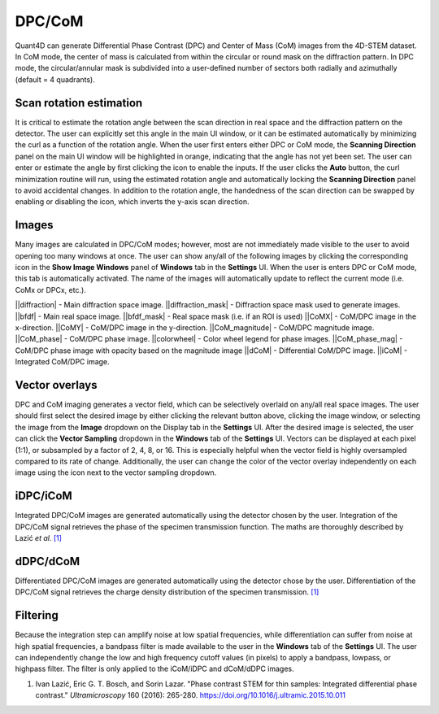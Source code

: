 .. _dpc_com:

DPC/CoM
-------
Quant4D can generate Differential Phase Contrast (DPC) and Center of Mass (CoM)
images from the 4D-STEM dataset. In CoM mode, the center of mass is calculated 
from within the circular or round mask on the diffraction pattern. In DPC mode,
the circular/annular mask is subdivided into a user-defined number of sectors
both radially and azimuthally (default = 4 quadrants).

Scan rotation estimation
************************
It is critical to estimate the rotation angle between the scan direction in
real space and the diffraction pattern on the detector. The user can explicitly
set this angle in the main UI window, or it can be estimated automatically by
minimizing the curl as a function of the rotation angle. When the user first
enters either DPC or CoM mode, the **Scanning Direction** panel on the main UI
window will be highlighted in orange, indicating that the angle has not yet
been set. The user can enter or estimate the angle by first clicking the |lock|
icon to enable the inputs. If the user clicks the **Auto** button, the curl
minimization routine will run, using the estimated rotation angle and
automatically locking the **Scanning Direction** panel to avoid accidental
changes. In addition to the rotation angle, the handedness of the scan
direction can be swapped by enabling or disabling the |swap_y| icon, which
inverts the y-axis scan direction.

.. |lock| image:: ../../src/icons/lock.png
    :height: 2ex
    :class: no-scaled-link
.. |swap_y| image:: ../../src/icons/axis-y.png
    :height: 2ex
    :class: no-scaled-link

Images
******
Many images are calculated in DPC/CoM modes; however, most are not immediately
made visible to the user to avoid opening too many windows at once. The user
can show any/all of the following images by clicking the corresponding icon in
the **Show Image Windows** panel of  **Windows** tab in the **Settings** UI.
When the user is enters DPC or CoM mode, this tab is automatically activated.
The name of the images will automatically update to reflect the current mode
(i.e. CoMx or DPCx, etc.).

.. |diffraction| image:: ../_static/diffraction.png
    :height: 2ex
    :class: no-scaled-link
.. |diffraction_mask| image:: ../_static/diffraction_mask.png
    :height: 2ex
    :class: no-scaled-link
.. |bfdf| image:: ../_static/bfdf.png
    :height: 2ex
    :class: no-scaled-link
.. |bfdf_mask| image:: ../_static/bfdf_mask.png
    :height: 2ex
    :class: no-scaled-link
.. |CoMX| image:: ../_static/CoMX.png
    :height: 2ex
    :class: no-scaled-link
.. |CoMY| image:: ../_static/CoMY.png
    :height: 2ex
    :class: no-scaled-link
.. |CoM_magnitude| image:: ../_static/CoM_magnitude.png
    :height: 2ex
    :class: no-scaled-link
.. |CoM_phase| image:: ../_static/CoM_phase.png
    :height: 2ex
    :class: no-scaled-link
.. |colorwheel| image:: ../_static/colorwheel.png
    :height: 2ex
    :class: no-scaled-link
.. |CoM_phase_mag| image:: ../_static/CoM_phase_mag.png
    :height: 2ex
    :class: no-scaled-link
.. |dCoM| image:: ../_static/dCoM.png
    :height: 2ex
    :class: no-scaled-link
.. |iCoM| image:: ../_static/iCoM.png
    :height: 2ex
    :class: no-scaled-link

||diffraction| - Main diffraction space image.
||diffraction_mask| - Diffraction space mask used to generate images.
||bfdf| - Main real space image.
||bfdf_mask| - Real space mask (i.e. if an ROI is used)
||CoMX| - CoM/DPC image in the x-direction.
||CoMY| - CoM/DPC image in the y-direction.
||CoM_magnitude| - CoM/DPC magnitude image.
||CoM_phase| - CoM/DPC phase image.
||colorwheel| - Color wheel legend for phase images.
||CoM_phase_mag| - CoM/DPC phase image with opacity based on the magnitude image
||dCoM| - Differential CoM/DPC image.
||iCoM| - Integrated CoM/DPC image. 

Vector overlays
***************
.. |colorpicker| image:: ../../src/icons/colorPicker.png
    :height: 2ex
    :class: no-scaled-link

DPC and CoM imaging generates a vector field, which can be selectively overlaid
on any/all real space images. The user should first select the desired image by
either clicking the relevant button above, clicking the image window, or
selecting the image from the **Image** dropdown on the Display tab in the
**Settings** UI. After the desired image is selected, the user can click the
**Vector Sampling** dropdown in the **Windows** tab of the **Settings** UI.
Vectors can be displayed at each pixel (1:1), or subsampled by a factor of 2,
4, 8, or 16. This is especially helpful when the vector field is highly
oversampled compared to its rate of change. Additionally, the user can change
the color of the vector overlay independently on each image using the
|colorpicker| icon next to the vector sampling dropdown.

iDPC/iCoM
*********
Integrated DPC/CoM images are generated automatically using the detector chosen
by the user. Integration of the DPC/CoM signal retrieves the phase of the
specimen transmission function. The maths are thoroughly described by Lazić *et
al.* `[1]`_

dDPC/dCoM
*********
Differentiated DPC/CoM images are generated automatically using the detector
chose by the user. Differentiation of the DPC/CoM signal retrieves the charge
density distribution of the specimen transmission. `[1]`_

Filtering
*********
Because the integration step can amplify noise at low spatial frequencies,
while differentiation can suffer from noise at high spatial frequencies, a
bandpass filter is made available to the user in the **Windows** tab of the
**Settings** UI. The user can independently change the low and high frequency
cutoff values (in pixels) to apply a bandpass, lowpass, or highpass filter. The
filter is only applied to the iCoM/iDPC and dCoM/dDPC images.


.. _[1]: https://doi.org/10.1016/j.ultramic.2015.10.011

#. Ivan Lazić, Eric G. T. Bosch, and Sorin Lazar. "Phase contrast STEM for thin
   samples: Integrated differential phase contrast." *Ultramicroscopy* 160
   (2016): 265-280. https://doi.org/10.1016/j.ultramic.2015.10.011